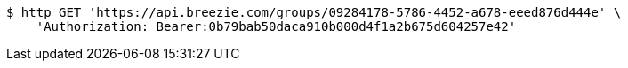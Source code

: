 [source,bash]
----
$ http GET 'https://api.breezie.com/groups/09284178-5786-4452-a678-eeed876d444e' \
    'Authorization: Bearer:0b79bab50daca910b000d4f1a2b675d604257e42'
----